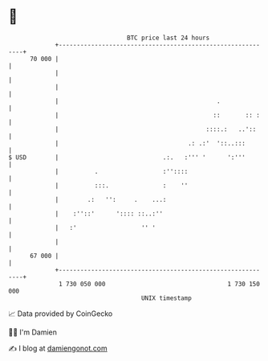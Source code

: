 * 👋

#+begin_example
                                    BTC price last 24 hours                    
                +------------------------------------------------------------+ 
         70 000 |                                                            | 
                |                                                            | 
                |                                                            | 
                |                                            .               | 
                |                                           ::       :: :    | 
                |                                         ::::.:   ..'::     | 
                |                                    .: .:'  '::..:::        | 
   $ USD        |                             .:.   :''' '      ':'''        | 
                |          .                  :''::::                        | 
                |          :::.               :    ''                        | 
                |        .:   '':     .    ...:                              | 
                |    :''::'      ':::: ::..:''                               | 
                |   :'                  '' '                                 | 
                |                                                            | 
         67 000 |                                                            | 
                +------------------------------------------------------------+ 
                 1 730 050 000                                  1 730 150 000  
                                        UNIX timestamp                         
#+end_example
📈 Data provided by CoinGecko

🧑‍💻 I'm Damien

✍️ I blog at [[https://www.damiengonot.com][damiengonot.com]]
